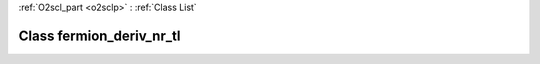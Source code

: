 :ref:`O2scl_part <o2sclp>` : :ref:`Class List`

.. _fermion_deriv_nr_tl:

Class fermion_deriv_nr_tl
=========================

.. doxygenclass:: o2scl::fermion_deriv_nr_tl
